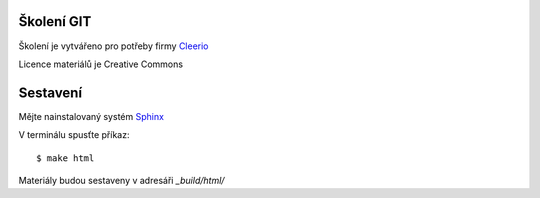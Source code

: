 Školení GIT
===========

Školení je vytvářeno pro potřeby firmy `Cleerio <http://cleerio.com>`_

Licence materiálů je Creative Commons

Sestavení
=========

Mějte nainstalovaný systém `Sphinx <http://sphinx-doc.org>`_

V terminálu spusťte příkaz::

    $ make html

Materiály budou sestaveny v adresáři `_build/html/`
